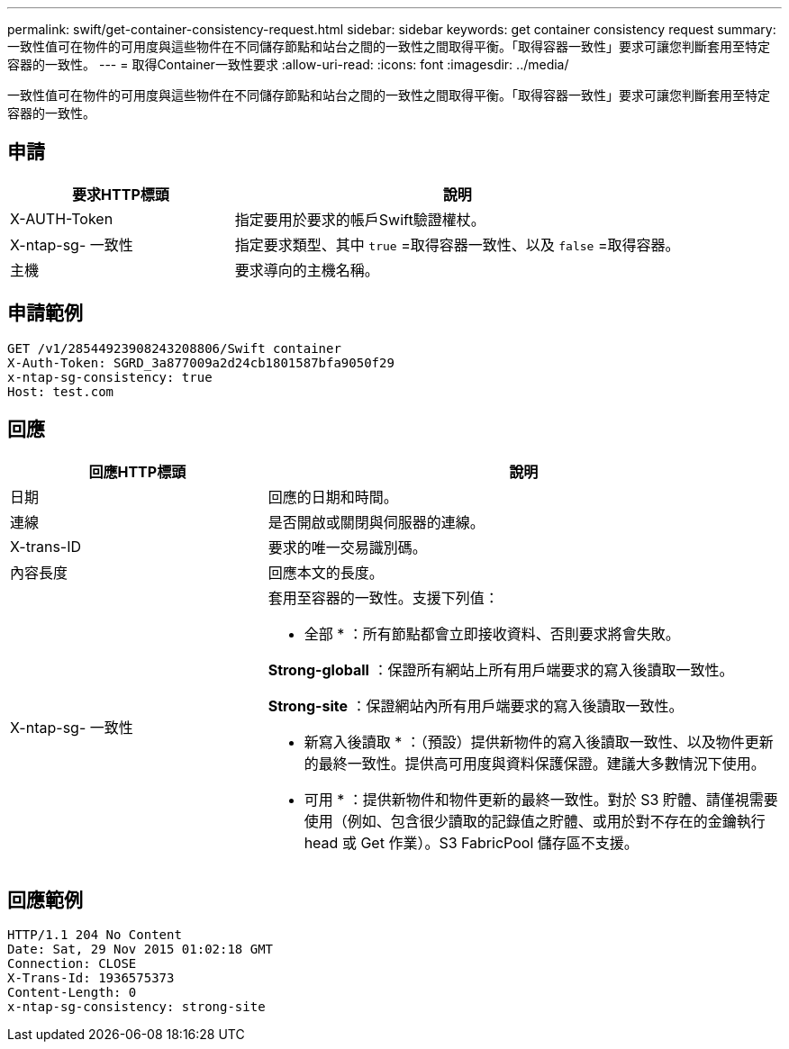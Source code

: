 ---
permalink: swift/get-container-consistency-request.html 
sidebar: sidebar 
keywords: get container consistency request 
summary: 一致性值可在物件的可用度與這些物件在不同儲存節點和站台之間的一致性之間取得平衡。「取得容器一致性」要求可讓您判斷套用至特定容器的一致性。 
---
= 取得Container一致性要求
:allow-uri-read: 
:icons: font
:imagesdir: ../media/


[role="lead"]
一致性值可在物件的可用度與這些物件在不同儲存節點和站台之間的一致性之間取得平衡。「取得容器一致性」要求可讓您判斷套用至特定容器的一致性。



== 申請

[cols="2a,4a"]
|===
| 要求HTTP標頭 | 說明 


| X-AUTH-Token  a| 
指定要用於要求的帳戶Swift驗證權杖。



| X-ntap-sg- 一致性  a| 
指定要求類型、其中 `true` =取得容器一致性、以及 `false` =取得容器。



| 主機  a| 
要求導向的主機名稱。

|===


== 申請範例

[listing]
----
GET /v1/28544923908243208806/Swift container
X-Auth-Token: SGRD_3a877009a2d24cb1801587bfa9050f29
x-ntap-sg-consistency: true
Host: test.com
----


== 回應

[cols="2a,4a"]
|===
| 回應HTTP標頭 | 說明 


| 日期  a| 
回應的日期和時間。



| 連線  a| 
是否開啟或關閉與伺服器的連線。



| X-trans-ID  a| 
要求的唯一交易識別碼。



| 內容長度  a| 
回應本文的長度。



| X-ntap-sg- 一致性  a| 
套用至容器的一致性。支援下列值：

* 全部 * ：所有節點都會立即接收資料、否則要求將會失敗。

*Strong-globall* ：保證所有網站上所有用戶端要求的寫入後讀取一致性。

*Strong-site* ：保證網站內所有用戶端要求的寫入後讀取一致性。

* 新寫入後讀取 * ：（預設）提供新物件的寫入後讀取一致性、以及物件更新的最終一致性。提供高可用度與資料保護保證。建議大多數情況下使用。

* 可用 * ：提供新物件和物件更新的最終一致性。對於 S3 貯體、請僅視需要使用（例如、包含很少讀取的記錄值之貯體、或用於對不存在的金鑰執行 head 或 Get 作業）。S3 FabricPool 儲存區不支援。

|===


== 回應範例

[listing]
----
HTTP/1.1 204 No Content
Date: Sat, 29 Nov 2015 01:02:18 GMT
Connection: CLOSE
X-Trans-Id: 1936575373
Content-Length: 0
x-ntap-sg-consistency: strong-site
----